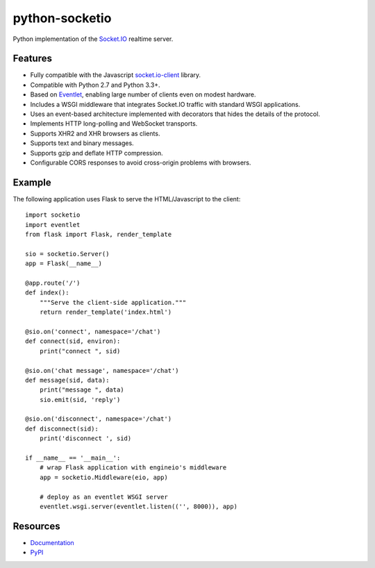 python-socketio
===============

.. image:: https://travis-ci.org/miguelgrinberg/python-socketio.svg?branch=master
    :target: https://travis-ci.org/miguelgrinberg/python-socketio

Python implementation of the `Socket.IO`_ realtime server.

Features
--------

-  Fully compatible with the Javascript `socket.io-client`_ library.
-  Compatible with Python 2.7 and Python 3.3+.
-  Based on `Eventlet`_, enabling large number of clients even on modest
   hardware.
-  Includes a WSGI middleware that integrates Socket.IO traffic with
   standard WSGI applications.
-  Uses an event-based architecture implemented with decorators that
   hides the details of the protocol.
-  Implements HTTP long-polling and WebSocket transports.
-  Supports XHR2 and XHR browsers as clients.
-  Supports text and binary messages.
-  Supports gzip and deflate HTTP compression.
-  Configurable CORS responses to avoid cross-origin problems with
   browsers.

Example
-------

The following application uses Flask to serve the HTML/Javascript to the
client:

::

    import socketio
    import eventlet
    from flask import Flask, render_template

    sio = socketio.Server()
    app = Flask(__name__)

    @app.route('/')
    def index():
        """Serve the client-side application."""
        return render_template('index.html')

    @sio.on('connect', namespace='/chat')
    def connect(sid, environ):
        print("connect ", sid)

    @sio.on('chat message', namespace='/chat')
    def message(sid, data):
        print("message ", data)
        sio.emit(sid, 'reply')

    @sio.on('disconnect', namespace='/chat')
    def disconnect(sid):
        print('disconnect ', sid)

    if __name__ == '__main__':
        # wrap Flask application with engineio's middleware
        app = socketio.Middleware(eio, app)

        # deploy as an eventlet WSGI server
        eventlet.wsgi.server(eventlet.listen(('', 8000)), app)

Resources
---------

-  `Documentation`_
-  `PyPI`_

.. _Socket.IO: https://github.com/Automattic/socket.io
.. _socket.io-client: https://github.com/Automattic/socket.io-client
.. _Eventlet: http://eventlet.net/
.. _Documentation: http://pythonhosted.org/python-socketio
.. _PyPI: https://pypi.python.org/pypi/python-socketio